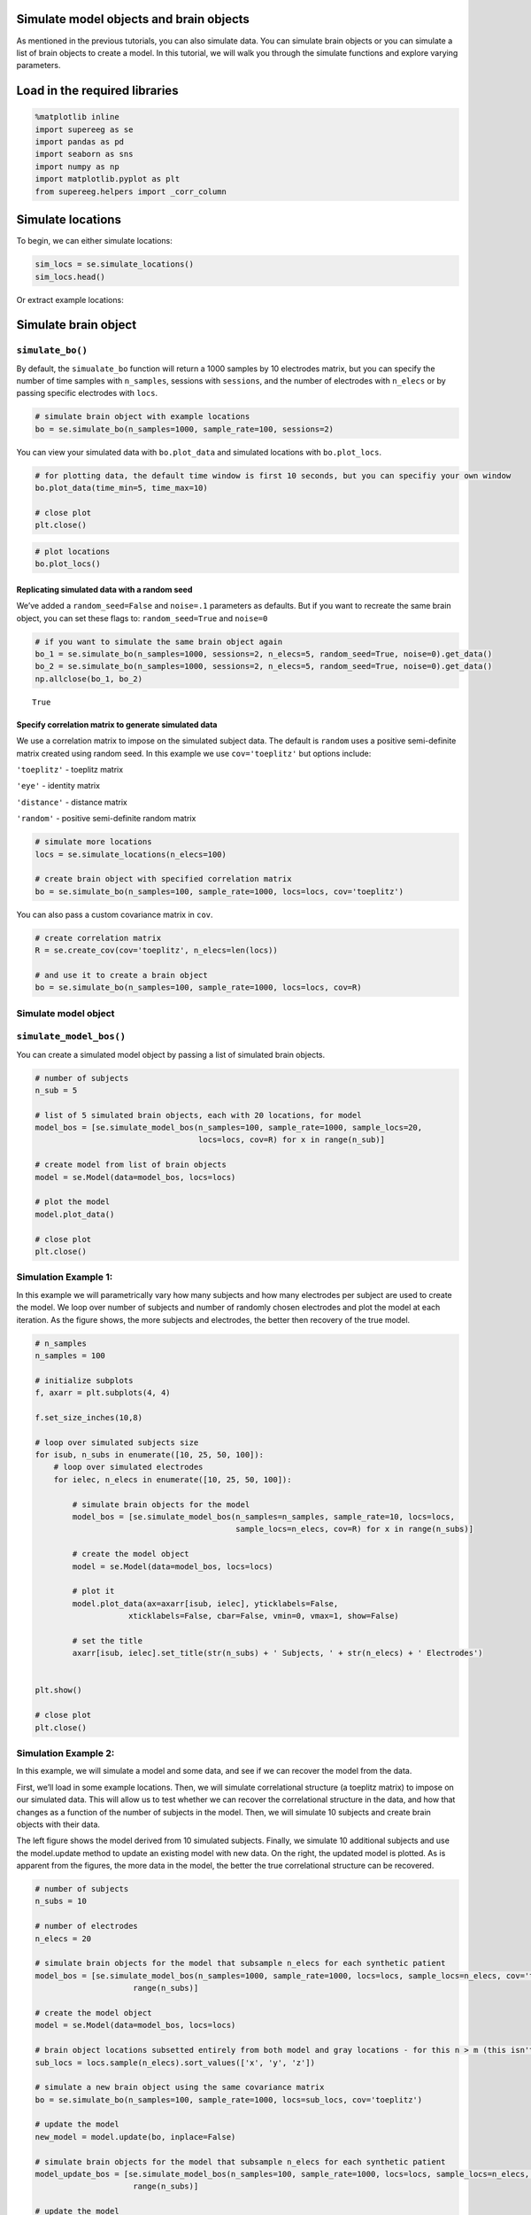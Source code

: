 
Simulate model objects and brain objects
========================================

As mentioned in the previous tutorials, you can also simulate data. You
can simulate brain objects or you can simulate a list of brain objects
to create a model. In this tutorial, we will walk you through the
simulate functions and explore varying parameters.

Load in the required libraries
==============================

.. code:: ipython2

    %matplotlib inline
    import supereeg as se
    import pandas as pd
    import seaborn as sns
    import numpy as np
    import matplotlib.pyplot as plt
    from supereeg.helpers import _corr_column

Simulate locations
==================

To begin, we can either simulate locations:

.. code:: ipython2

    sim_locs = se.simulate_locations()
    sim_locs.head()




.. raw:: html

    <div>
    <style scoped>
        .dataframe tbody tr th:only-of-type {
            vertical-align: middle;
        }
    
        .dataframe tbody tr th {
            vertical-align: top;
        }
    
        .dataframe thead th {
            text-align: right;
        }
    </style>
    <table border="1" class="dataframe">
      <thead>
        <tr style="text-align: right;">
          <th></th>
          <th>x</th>
          <th>y</th>
          <th>z</th>
        </tr>
      </thead>
      <tbody>
        <tr>
          <th>0</th>
          <td>-25</td>
          <td>14</td>
          <td>22</td>
        </tr>
        <tr>
          <th>1</th>
          <td>-21</td>
          <td>-19</td>
          <td>26</td>
        </tr>
        <tr>
          <th>2</th>
          <td>-21</td>
          <td>13</td>
          <td>-41</td>
        </tr>
        <tr>
          <th>3</th>
          <td>-16</td>
          <td>14</td>
          <td>-43</td>
        </tr>
        <tr>
          <th>4</th>
          <td>-13</td>
          <td>-1</td>
          <td>13</td>
        </tr>
      </tbody>
    </table>
    </div>



Or extract example locations:

Simulate brain object
=====================

``simulate_bo()``
-----------------

By default, the ``simualate_bo`` function will return a 1000 samples by
10 electrodes matrix, but you can specify the number of time samples
with ``n_samples``, sessions with ``sessions``, and the number of
electrodes with ``n_elecs`` or by passing specific electrodes with
``locs``.

.. code:: ipython2

    # simulate brain object with example locations
    bo = se.simulate_bo(n_samples=1000, sample_rate=100, sessions=2)

You can view your simulated data with ``bo.plot_data`` and simulated
locations with ``bo.plot_locs``.

.. code:: ipython2

    # for plotting data, the default time window is first 10 seconds, but you can specifiy your own window
    bo.plot_data(time_min=5, time_max=10)
    
    # close plot
    plt.close()



.. image:: simulate_objects_files/simulate_objects_12_0.png


.. code:: ipython2

    # plot locations
    bo.plot_locs()



.. image:: simulate_objects_files/simulate_objects_13_0.png


Replicating simulated data with a random seed
~~~~~~~~~~~~~~~~~~~~~~~~~~~~~~~~~~~~~~~~~~~~~

We’ve added a ``random_seed=False`` and ``noise=.1`` parameters as
defaults. But if you want to recreate the same brain object, you can set
these flags to: ``random_seed=True`` and ``noise=0``

.. code:: ipython2

    # if you want to simulate the same brain object again
    bo_1 = se.simulate_bo(n_samples=1000, sessions=2, n_elecs=5, random_seed=True, noise=0).get_data()
    bo_2 = se.simulate_bo(n_samples=1000, sessions=2, n_elecs=5, random_seed=True, noise=0).get_data()
    np.allclose(bo_1, bo_2)




.. parsed-literal::

    True



Specify correlation matrix to generate simulated data
~~~~~~~~~~~~~~~~~~~~~~~~~~~~~~~~~~~~~~~~~~~~~~~~~~~~~

We use a correlation matrix to impose on the simulated subject data. The
default is ``random`` uses a positive semi-definite matrix created using
random seed. In this example we use ``cov='toeplitz'`` but options
include:

``'toeplitz'`` - toeplitz matrix

``'eye'`` - identity matrix

``'distance'`` - distance matrix

``'random'`` - positive semi-definite random matrix

.. code:: ipython2

    # simulate more locations
    locs = se.simulate_locations(n_elecs=100)
    
    # create brain object with specified correlation matrix
    bo = se.simulate_bo(n_samples=100, sample_rate=1000, locs=locs, cov='toeplitz')

You can also pass a custom covariance matrix in ``cov``.

.. code:: ipython2

    # create correlation matrix
    R = se.create_cov(cov='toeplitz', n_elecs=len(locs))
    
    # and use it to create a brain object
    bo = se.simulate_bo(n_samples=100, sample_rate=1000, locs=locs, cov=R)

Simulate model object
---------------------

``simulate_model_bos()``
------------------------

You can create a simulated model object by passing a list of simulated
brain objects.

.. code:: ipython2

    # number of subjects 
    n_sub = 5
    
    # list of 5 simulated brain objects, each with 20 locations, for model 
    model_bos = [se.simulate_model_bos(n_samples=100, sample_rate=1000, sample_locs=20, 
                                       locs=locs, cov=R) for x in range(n_sub)]
    
    # create model from list of brain objects
    model = se.Model(data=model_bos, locs=locs)
    
    # plot the model
    model.plot_data()
    
    # close plot
    plt.close()



.. image:: simulate_objects_files/simulate_objects_24_0.png


Simulation Example 1:
---------------------

In this example we will parametrically vary how many subjects and how
many electrodes per subject are used to create the model. We loop over
number of subjects and number of randomly chosen electrodes and plot the
model at each iteration. As the figure shows, the more subjects and
electrodes, the better then recovery of the true model.

.. code:: ipython2

    # n_samples
    n_samples = 100
    
    # initialize subplots
    f, axarr = plt.subplots(4, 4)
    
    f.set_size_inches(10,8)
    
    # loop over simulated subjects size
    for isub, n_subs in enumerate([10, 25, 50, 100]):
        # loop over simulated electrodes
        for ielec, n_elecs in enumerate([10, 25, 50, 100]):
    
            # simulate brain objects for the model
            model_bos = [se.simulate_model_bos(n_samples=n_samples, sample_rate=10, locs=locs,
                                               sample_locs=n_elecs, cov=R) for x in range(n_subs)]
    
            # create the model object
            model = se.Model(data=model_bos, locs=locs)
    
            # plot it
            model.plot_data(ax=axarr[isub, ielec], yticklabels=False,
                        xticklabels=False, cbar=False, vmin=0, vmax=1, show=False)
    
            # set the title
            axarr[isub, ielec].set_title(str(n_subs) + ' Subjects, ' + str(n_elecs) + ' Electrodes')
    
    
    plt.show()
    
    # close plot
    plt.close()



.. image:: simulate_objects_files/simulate_objects_27_0.png


Simulation Example 2:
---------------------

In this example, we will simulate a model and some data, and see if we
can recover the model from the data.

First, we’ll load in some example locations. Then, we will simulate
correlational structure (a toeplitz matrix) to impose on our simulated
data. This will allow us to test whether we can recover the
correlational structure in the data, and how that changes as a function
of the number of subjects in the model. Then, we will simulate 10
subjects and create brain objects with their data.

The left figure shows the model derived from 10 simulated subjects.
Finally, we simulate 10 additional subjects and use the model.update
method to update an existing model with new data. On the right, the
updated model is plotted. As is apparent from the figures, the more data
in the model, the better the true correlational structure can be
recovered.

.. code:: ipython2

    # number of subjects
    n_subs = 10
    
    # number of electrodes
    n_elecs = 20
    
    # simulate brain objects for the model that subsample n_elecs for each synthetic patient
    model_bos = [se.simulate_model_bos(n_samples=1000, sample_rate=1000, locs=locs, sample_locs=n_elecs, cov='toeplitz') for x in
                         range(n_subs)]
    
    # create the model object
    model = se.Model(data=model_bos, locs=locs)
    
    # brain object locations subsetted entirely from both model and gray locations - for this n > m (this isn't necessarily true, but this ensures overlap)
    sub_locs = locs.sample(n_elecs).sort_values(['x', 'y', 'z'])
    
    # simulate a new brain object using the same covariance matrix
    bo = se.simulate_bo(n_samples=100, sample_rate=1000, locs=sub_locs, cov='toeplitz')
    
    # update the model
    new_model = model.update(bo, inplace=False)
    
    # simulate brain objects for the model that subsample n_elecs for each synthetic patient
    model_update_bos = [se.simulate_model_bos(n_samples=100, sample_rate=1000, locs=locs, sample_locs=n_elecs, cov='toeplitz') for y in
                         range(n_subs)]
    
    # update the model
    better_model = model.update(model_update_bos, inplace=False)
    
    # initialize subplots
    f, (ax1, ax2, ax3) = plt.subplots(1, 3)
    
    f.set_size_inches(15,5)
    
    # plot it and set the title
    model.plot_data(ax=ax1, yticklabels=False, xticklabels=False, cbar=True, vmin=0, vmax=1, show=False)
    ax1.set_title('Before updating model: 10 subjects total')
    ax1.plot()
    
    
    # plot it and set the title
    
    new_model.plot_data(ax=ax2, yticklabels=False, xticklabels=False, cbar=True, vmin=0, vmax=1, show=False)
    ax2.set_title('After updating model: 11 subjects total')
    
    
    # plot it and set the title
    better_model.plot_data(ax=ax3, yticklabels=False, xticklabels=False, cbar=True, vmin=0, vmax=1, show=False)
    ax3.set_title('After updating model: 20 subjects total')
    
    plt.tight_layout()
    plt.show()
    
    # close plot
    plt.close()



.. image:: simulate_objects_files/simulate_objects_30_0.png



Simulation Example 3:
---------------------

In this example, we will loop over 3 verying parameters:

``m_patients`` - the number of subjects used to create the model

``m_elecs`` - the number of electrodes per subject used to create the
model

``n_elecs`` - the number of electrodes for the reconstructed patient

As the figure shows, the more subjects and electrodes, the better then
recovery of the true model.

.. code:: ipython2

    # n_electrodes - number of electrodes for reconstructed patient
    n_elecs = range(10, 100, 50)
    
    
    # m_patients - number of patients in the model
    m_patients = [5, 10]
    
    
    # m_electrodes - number of electrodes for each patient in the model
    m_elecs = range(10, 100, 50)
    
    
    iter_val = 1
    
    append_d = pd.DataFrame()
    
    param_grid = [(p, m, n) for p in m_patients for m in m_elecs for n in n_elecs]
    
    for p, m, n in param_grid:
        d = []
    
        for i in range(iter_val):
            # create brain objects with m_patients and loop over the number of model locations and subset locations to build model
            model_bos = [se.simulate_model_bos(n_samples=100, sample_rate=1000, locs=locs, sample_locs=m, noise =.3) for x in range(p)]
    
            # create model from subsampled gray locations
            model = se.Model(model_bos, locs=locs)
    
            # brain object locations subsetted entirely from both model and gray locations
            sub_locs = locs.sample(n).sort_values(['x', 'y', 'z'])
    
            # simulate brain object
            bo = se.simulate_bo(n_samples=100, sample_rate=1000, locs=locs, noise =.3)
    
            # parse brain object to create synthetic patient data
            data = bo.data.iloc[:, sub_locs.index]
    
            # create synthetic patient (will compare remaining activations to predictions)
            bo_sample = se.Brain(data=data.as_matrix(), locs=sub_locs)
    
            # reconstruct at 'unknown' locations
            bo_r = model.predict(bo_sample)
            
            # find the reconstructed indices
            recon_inds = np.where(np.array(bo_r.label) != 'observed')
            
            # sample reconstructed data a reconstructed indices
            recon = bo_r[:, recon_inds[0]]
    
            # sample actual data at reconstructed locations
            actual = bo[:, recon_inds[0]]
    
            # correlate reconstruction with actual data
            corr_vals = _corr_column(actual.get_data().as_matrix(), recon.get_data().as_matrix())
            #corr_vals_sample = np.random.choice(corr_vals, 5)
    
            d.append(
                {'Subjects in model': p, 'Electrodes per subject in model': m, 'Electrodes per reconstructed subject': n,
                 'Average Correlation': corr_vals.mean(), 'Correlations': corr_vals})
    
        d = pd.DataFrame(d, columns=['Subjects in model', 'Electrodes per subject in model',
                                     'Electrodes per reconstructed subject', 'Average Correlation', 'Correlations'])
        append_d = append_d.append(d)
        append_d.index.rename('Iteration', inplace=True)
    
    new_df = append_d.groupby('Average Correlation').mean()
    
    #fig, axs = plt.subplots(ncols=len(np.unique(new_df['Subjects in model'])), sharex=True, sharey=True)
    fig, axs = plt.subplots(ncols=2, sharex=True, sharey=True)
    
    axs_iter = 0
    
    cbar_ax = fig.add_axes([.92, .3, .03, .4])
    
    fig.subplots_adjust(right=0.85)
    fig.set_size_inches(14,5)
    for i in np.unique(new_df['Subjects in model']):
        data_plot = append_d[append_d['Subjects in model'] == i].pivot_table(index=['Electrodes per subject in model'],
                                                                             columns='Electrodes per reconstructed subject',
                                                                             values='Average Correlation')
        axs[axs_iter].set_title('Patients = ' + str(i))
        sns.heatmap(data_plot, cmap="coolwarm", cbar=axs_iter == 0, ax=axs[axs_iter], cbar_ax=None if axs_iter else cbar_ax)
        axs[axs_iter].invert_yaxis()
        axs_iter += 1
    
    plt.show()



.. image:: simulate_objects_files/simulate_objects_34_0.png


Simulations run on the cluster:

.. code:: ipython2

    from IPython.display import Image
    Image("simulation_for_nb.png")




.. image:: simulate_objects_files/simulate_objects_36_0.png


